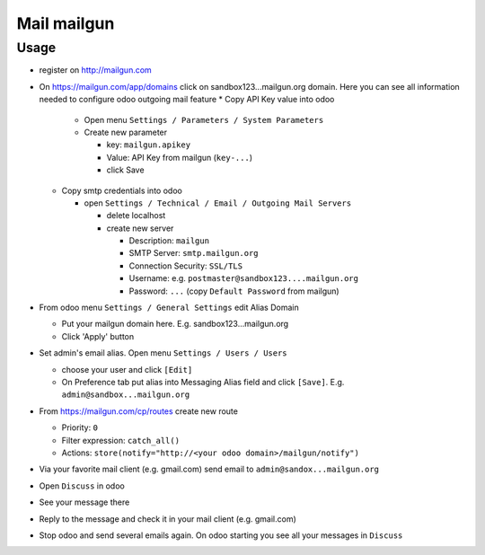 ==============
 Mail mailgun
==============

Usage
=====

* register on http://mailgun.com       
* On https://mailgun.com/app/domains click on sandbox123...mailgun.org domain. Here you can see all information needed to configure odoo outgoing mail feature
  * Copy API Key value into odoo
  
    * Open menu ``Settings / Parameters / System Parameters``
    * Create new parameter
  
      * key: ``mailgun.apikey``
      * Value: API Key from mailgun (``key-...``)
      * click Save
  
  * Copy smtp credentials into odoo

    * open ``Settings / Technical / Email / Outgoing Mail Servers``

      * delete localhost
      * create new server

        * Description: ``mailgun``
        * SMTP Server: ``smtp.mailgun.org``
        * Connection Security: ``SSL/TLS``
        * Username: e.g. ``postmaster@sandbox123....mailgun.org``
        * Password: ``...`` (copy ``Default Password`` from mailgun)

* From odoo menu ``Settings / General Settings`` edit Alias Domain

  * Put your mailgun domain here. E.g. sandbox123...mailgun.org
  * Click 'Apply' button

* Set admin's email alias. Open menu ``Settings / Users / Users``

  * choose your user and click ``[Edit]``
  * On Preference tab put alias into Messaging Alias field and click ``[Save]``. E.g. ``admin@sandbox...mailgun.org``

* From https://mailgun.com/cp/routes create new route

  * Priority: ``0``
  * Filter expression: ``catch_all()``
  * Actions: ``store(notify="http://<your odoo domain>/mailgun/notify")``

* Via your favorite mail client (e.g. gmail.com) send email to ``admin@sandox...mailgun.org``
* Open ``Discuss`` in odoo
* See your message there
* Reply to the message and check it in your mail client (e.g. gmail.com)
* Stop odoo and send several emails again. On odoo starting you see all your messages in ``Discuss``




